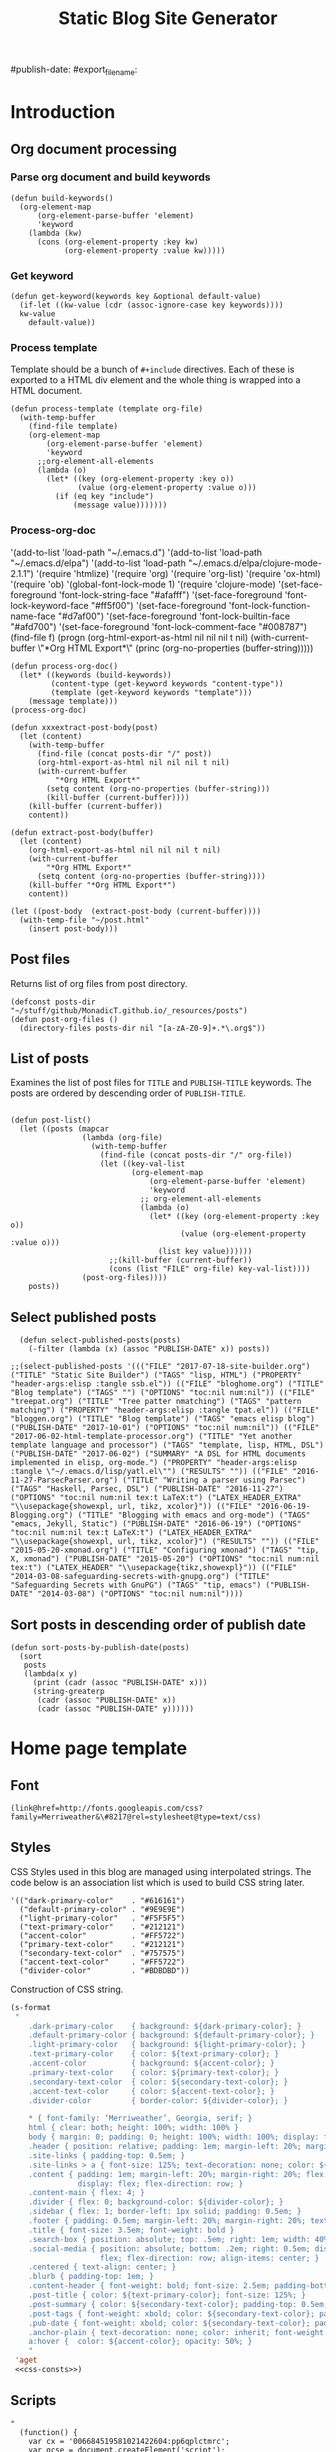 #+title: Static Blog Site Generator
#+summary: Descrption of elisp code which generates this blog site from a set of org-mode files,
#+tags: emacs, elisp, blog
#publish-date:
#export_file_name:
#+options: toc:nil num:nil

* Introduction

** Org document processing
*** Parse org document and build keywords
#+begin_src elisp :noweb-ref util-fn :eval no
  (defun build-keywords()
    (org-element-map
        (org-element-parse-buffer 'element)
        'keyword
      (lambda (kw)
        (cons (org-element-property :key kw)
              (org-element-property :value kw)))))
#+end_src

*** Get keyword
#+begin_src elisp :noweb-ref util-fn :eval no
  (defun get-keyword(keywords key &optional default-value)
    (if-let ((kw-value (cdr (assoc-ignore-case key keywords))))
    kw-value
      default-value))
#+END_SRC

*** Process template
Template should be a bunch of =#+include= directives. Each of these is
exported to a HTML div element and the whole thing is wrapped into a
HTML document.

#+begin_src elisp :noweb-ref util-fn :eval no
  (defun process-template (template org-file)
    (with-temp-buffer
      (find-file template)
      (org-element-map
          (org-element-parse-buffer 'element)
          'keyword
        ;;org-element-all-elements
        (lambda (o)
          (let* ((key (org-element-property :key o))
                 (value (org-element-property :value o)))
            (if (eq key "include")
                (message value)))))))
#+END_SRC

*** Process-org-doc

'(add-to-list 'load-path "~/.emacs.d")
'(add-to-list 'load-path "~/.emacs.d/elpa")
'(add-to-list 'load-path "~/.emacs.d/elpa/clojure-mode-2.1.1")
'(require 'htmlize)
'(require 'org)
'(require 'org-list)
'(require 'ox-html)
'(require 'ob)
'(global-font-lock-mode 1)
'(require 'clojure-mode)
'(set-face-foreground 'font-lock-string-face "#afafff")
'(set-face-foreground 'font-lock-keyword-face "#ff5f00")
'(set-face-foreground 'font-lock-function-name-face "#d7af00")
'(set-face-foreground 'font-lock-builtin-face "#afd700")
'(set-face-foreground 'font-lock-comment-face "#008787")
(find-file f)
(progn (org-html-export-as-html nil nil nil t nil)
(with-current-buffer \"*Org HTML Export*\" (princ (org-no-properties (buffer-string)))))

#+begin_src elisp :noweb-ref util-fn :eval no
  (defun process-org-doc()
    (let* ((keywords (build-keywords))
           (content-type (get-keyword keywords "content-type"))
           (template (get-keyword keywords "template")))
      (message template)))
  (process-org-doc)
#+END_SRC

#+begin_src elisp :noweb-ref util-fn :eval no
  (defun xxxextract-post-body(post)
    (let (content)
      (with-temp-buffer
        (find-file (concat posts-dir "/" post))
        (org-html-export-as-html nil nil nil t nil)
        (with-current-buffer
            "*Org HTML Export*"
          (setq content (org-no-properties (buffer-string)))
          (kill-buffer (current-buffer))))
      (kill-buffer (current-buffer))
      content))

  (defun extract-post-body(buffer)
    (let (content)
      (org-html-export-as-html nil nil nil t nil)
      (with-current-buffer
          "*Org HTML Export*"
        (setq content (org-no-properties (buffer-string))))
      (kill-buffer "*Org HTML Export*")
      content))

  (let ((post-body  (extract-post-body (current-buffer))))
    (with-temp-file "~/post.html"
      (insert post-body)))
#+end_src


** Post files
Returns list of org files from post directory.
#+begin_src elisp :noweb-ref util-fn :eval no :results silent
  (defconst posts-dir "~/stuff/github/MonadicT.github.io/_resources/posts")
  (defun post-org-files ()
    (directory-files posts-dir nil "[a-zA-Z0-9]+.*\.org$"))
#+end_src


** List of posts
Examines the list of post files for =TITLE= and =PUBLISH-TITLE=
keywords. The posts are ordered by descending order of
=PUBLISH-TITLE=.

#+begin_src elisp :noweb-ref util-fn :eval no

(defun post-list()
  (let ((posts (mapcar
                (lambda (org-file)
                  (with-temp-buffer
                    (find-file (concat posts-dir "/" org-file))
                    (let ((key-val-list
                           (org-element-map
                               (org-element-parse-buffer 'element)
                               'keyword
                             ;; org-element-all-elements
                             (lambda (o)
                               (let* ((key (org-element-property :key o))
                                      (value (org-element-property :value o)))
                                 (list key value))))))
                      ;;(kill-buffer (current-buffer))
                      (cons (list "FILE" org-file) key-val-list))))
                (post-org-files))))
    posts))
#+END_SRC

** Select published posts
#+begin_src elisp :noweb-ref XXX :eval no
  (defun select-published-posts(posts)
    (-filter (lambda (x) (assoc "PUBLISH-DATE" x)) posts))

;;(select-published-posts '((("FILE" "2017-07-18-site-builder.org") ("TITLE" "Static Site Builder") ("TAGS" "lisp, HTML") ("PROPERTY" "header-args:elisp :tangle ssb.el")) (("FILE" "bloghome.org") ("TITLE" "Blog template") ("TAGS" "") ("OPTIONS" "toc:nil num:nil")) (("FILE" "treepat.org") ("TITLE" "Tree patter nmatching") ("TAGS" "pattern matching") ("PROPERTY" "header-args:elisp :tangle tpat.el")) (("FILE" "bloggen.org") ("TITLE" "Blog template") ("TAGS" "emacs elisp blog") ("PUBLISH-DATE" "2017-10-01") ("OPTIONS" "toc:nil num:nil")) (("FILE" "2017-06-02-html-template-processor.org") ("TITLE" "Yet another template language and processor") ("TAGS" "template, lisp, HTML, DSL") ("PUBLISH-DATE" "2017-06-02") ("SUMMARY" "A DSL for HTML documents implemented in elisp, org-mode.") ("PROPERTY" "header-args:elisp :tangle \"~/.emacs.d/lisp/yatl.el\"") ("RESULTS" "")) (("FILE" "2016-11-27-ParsecParser.org") ("TITLE" "Writing a parser using Parsec") ("TAGS" "Haskell, Parsec, DSL") ("PUBLISH-DATE" "2016-11-27") ("OPTIONS" "toc:nil num:nil tex:t LaTeX:t") ("LATEX_HEADER_EXTRA" "\\usepackage{showexpl, url, tikz, xcolor}")) (("FILE" "2016-06-19-Blogging.org") ("TITLE" "Blogging with emacs and org-mode") ("TAGS" "emacs, Jekyll, Static") ("PUBLISH-DATE" "2016-06-19") ("OPTIONS" "toc:nil num:nil tex:t LaTeX:t") ("LATEX_HEADER_EXTRA" "\\usepackage{showexpl, url, tikz, xcolor}") ("RESULTS" "")) (("FILE" "2015-05-20-xmonad.org") ("TITLE" "Configuring xmonad") ("TAGS" "tip, X, xmonad") ("PUBLISH-DATE" "2015-05-20") ("OPTIONS" "toc:nil num:nil tex:t") ("LATEX_HEADER" "\\usepackage{tikz,showexpl}")) (("FILE" "2014-03-08-safeguarding-secrets-with-gnupg.org") ("TITLE" "Safeguarding Secrets with GnuPG") ("TAGS" "tip, emacs") ("PUBLISH-DATE" "2014-03-08") ("OPTIONS" "toc:nil num:nil"))))
#+end_src

** Sort posts in descending order of publish date
#+begin_src elisp :noweb-ref util-fn :eval no
  (defun sort-posts-by-publish-date(posts)
    (sort
     posts
     (lambda(x y)
       (print (cadr (assoc "PUBLISH-DATE" x)))
       (string-greaterp
        (cadr (assoc "PUBLISH-DATE" x))
        (cadr (assoc "PUBLISH-DATE" y))))))
#+end_src

* Home page template
** Font
#+BEGIN_SRC elisp :eval no :noweb-ref fonts
   (link@href=http://fonts.googleapis.com/css?family=Merriweather&\#8217@rel=stylesheet@type=text/css)
#+END_SRC

** Styles
CSS Styles used in this blog are managed using interpolated
strings. The code below is an association list which is used to build
CSS string later.

#+begin_src elisp :noweb-ref css-consts :eval no
  '(("dark-primary-color"    . "#616161")
    ("default-primary-color" . "#9E9E9E")
    ("light-primary-color"   . "#F5F5F5")
    ("text-primary-color"    . "#212121")
    ("accent-color"          . "#FF5722")
    ("primary-text-color"    . "#212121")
    ("secondary-text-color"  . "#757575")
    ("accent-text-color"     . "#FF5722")
    ("divider-color"         . "#BDBDBD"))
#+end_src

Construction of CSS string.

#+BEGIN_SRC emacs-lisp :noweb-ref styles :noweb yes :eval no
  (s-format
   "
      .dark-primary-color    { background: ${dark-primary-color}; }
      .default-primary-color { background: ${default-primary-color}; }
      .light-primary-color   { background: ${light-primary-color}; }
      .text-primary-color    { color: ${text-primary-color}; }
      .accent-color          { background: ${accent-color}; }
      .primary-text-color    { color: ${primary-text-color}; }
      .secondary-text-color  { color: ${secondary-text-color}; }
      .accent-text-color     { color: ${accent-text-color}; }
      .divider-color         { border-color: ${divider-color}; }

      ,* { font-family: ‘Merriweather’, Georgia, serif; }
      html { clear: both; height: 100%; width: 100% }
      body { margin: 0; padding: 0; height: 100%; width: 100%; display: flex; flex-direction: column }
      .header { position: relative; padding: 1em; margin-left: 20%; margin-right: 20% }
      .site-links { padding-top: 0.5em; }
      .site-links > a { font-size: 125%; text-decoration: none; color: ${accent-color}; }
      .content { padding: 1em; margin-left: 20%; margin-right: 20%; flex: 1;
                 display: flex; flex-direction: row; }
      .content-main { flex: 4; }
      .divider { flex: 0; background-color: ${divider-color}; }
      .sidebar { flex: 1; border-left: 1px solid; padding: 0.5em; }
      .footer { padding: 0.5em; margin-left: 20%; margin-right: 20%; text-align: center; }
      .title { font-size: 3.5em; font-weight: bold }
      .search-box { position: absolute; top: .5em; right: 1em; width: 40%; }
      .social-media { position: absolute; bottom: .2em; right: 0.5em; display:
                      flex; flex-direction: row; align-items: center; }
      .centered { text-align: center; }
      .blurb { padding-top: 1em; }
      .content-header { font-weight: bold; font-size: 2.5em; padding-bottom: 0.5em; }
      .post-title { color: ${text-primary-color}; font-size: 125%; }
      .post-summary { color: ${secondary-text-color}; padding-top: 0.5em; padding-bottom: 1em; }
      .post-tags { font-weight: xbold; color: ${secondary-text-color}; padding-bottom: 0.5em; }
      .pub-date { font-weight: xbold; color: ${secondary-text-color}; padding-bottom: 2em; }
      .anchor-plain { text-decoration: none; color: inherit; font-weight: bold; }
      a:hover {  color: ${accent-color}; opacity: 50%; }
      "
   'aget
   <<css-consts>>)

#+END_SRC

** Scripts
 #+BEGIN_SRC elisp :noweb-ref scripts :eval no
 "
   (function() {
     var cx = '006684519581021422604:pp6qplctmrc';
     var gcse = document.createElement('script');
     gcse.type = 'text/javascript';
     gcse.async = true;
     gcse.src = 'https://cse.google.com/cse.js?cx=' + cx;
     var s = document.getElementsByTagName('script')[0];
     s.parentNode.insertBefore(gcse, s);
   })();
 "
 #+END_SRC

** Head
#+BEGIN_SRC elisp :noweb-ref head :eval no
   (head
    <<fonts>>
    (style
     <<styles>>)
    (script
     <<scripts>>))
#+END_SRC

** Search
 #+BEGIN_SRC elisp :noweb-ref search :eval no
 (span.search-box "<gcse:search></gcse:search>")
 #+END_SRC
** Social media
*** Twitter link.
 #+BEGIN_SRC elisp :noweb-ref twitter :eval no
   "
   <a target=\"_new\" href=\"https://twitter.com/MonadicT\">
   <span style={background-color: white; height:48px;width:48px;border-radius:24px}></span>
   <img height=\"48px\" width=\"48px\"
        title=\"Visit my Twitter page\"
        src=\"twitter.png\"/></a>
   "
 #+END_SRC

*** Github link
 "<a id=\"github-link\" target=\"_new\"
     href=\"https://github.com/MonadicT\"><img id=\"github-logo\"
     height=\"48\" width=\"48\" src=\"github.png\"/></a>"

 #+BEGIN_SRC elisp :noweb-ref github :eval no
 "
 <a href='//github.com/MonadicT'
 style='text-decoration:none;'
 target='_top'>
 <img alt='Github'
 src='http://monadict.github.io/images/GitHub-Mark-32px.png'
 style='border:0;width:32px;height:32px;'
 title='GitHub'>
 </a>
 "
 #+END_SRC

*** Container
 #+BEGIN_SRC elisp :noweb-ref social-media :eval no
   (span.social-media
    <<github>>
    <<twitter>>
    )
 #+END_SRC

** Site links
 #+BEGIN_SRC elisp :noweb-ref site-links :eval no
 (div.site-links
   (a@href=/ "Articles")
   (a@href=/ "Resume")
   (a@href=/ "About"))
 #+END_SRC

** Posts
#+BEGIN_SRC elisp :noweb-ref posts-list :eval no
  (mapconcat
   (lambda (l)
     (let ((file (cadr (assoc "FILE" l)))
           (title (cadr (assoc "TITLE" l)))
           (tags (cadr (assoc "TAGS" l)))
           (summary (cadr (assoc "SUMMARY" l)))
           (pub-date (cadr (assoc "PUBLISH-DATE" l))))
       (concat
        "<div class=\"post-title\" ><a class=\"anchor-plain\" href='" file "'>" title "</a></div>"
        (if summary (concat "<div class=\"post-summary\">" summary "</div>"))
        "<div class=\"post-tags\">Tags: " tags "</div>"
        "<div class=\"pub-date\">Published: " pub-date "</div>")))
   (sort-posts-by-publish-date (select-published-posts (post-list)))
   "\n")
#+END_SRC

** Header
 #+BEGIN_SRC elisp :noweb-ref header :eval no
   (div.header.dark-primary-color.accent-text-color
    (span.title "MonadicT")
    <<social-media>>
    <<site-links>>)

 #+END_SRC

** Footer
 #+BEGIN_SRC elisp :noweb-ref footer :eval no
   (div.footer.default-primary-color.text-primary-color
    "&copy; 2013-"
    (format-time-string "%Y")
    "Praki Prakash")
 #+END_SRC

** Content
*** Sidebar
 #+BEGIN_SRC elisp :noweb-ref sidebar :results silent :eval no
   (div.sidebar
    "<img src='http://monadict.github.io/images/praki-outline.png' style='float:left;padding:.5em'/>"
    (div.centered.secondary-text-color "PRAKI PRAKASH")
    (div.blurb.secondary-text-color
     "Chief Architect at <a =class=\"anchor-plain\"
     href=\"www.picarro.com\">Picarro. Inc.</a> With wide-ranging
     experience in managing, guiding and building dependable
     software systems.</p>

     I am a hands-on architect and passionate about
     programming. I strive to build software without incidental
     complexity. I believe in Functional Programming and
     model-driven software development.</p>

     My favorite programming
     languages are Haskell, Lisp (various), SmallTalk, Groovy and
     lately, Rust. I write software in Java, Python and C/C++."))
 #+END_SRC

*** Posts list
 #+BEGIN_SRC elisp :noweb-ref content :eval no
   (div.content.light-primary-color
    (div.content-main
     (div.content-header "Articles")
     <<posts-list>>)
    <<sidebar>>)
 #+END_SRC

** Body
 #+BEGIN_SRC elisp :noweb-ref body :eval no
 (body.default-primary-color
    <<header>>
    <<content>>
    <<footer>>)
 #+END_SRC

** HTML generation
*** Home page
Homepage content is the list of articles rendered using a common site template.

#+BEGIN_SRC elisp :tangle yes :file ~/bloghome.html :noweb yes :results silent
  (require 'yatl)
  (require 's)
  <<util-fn>>
  (yatl-html5
   <<head>>
   <<body>>)
 #+End_SRC
